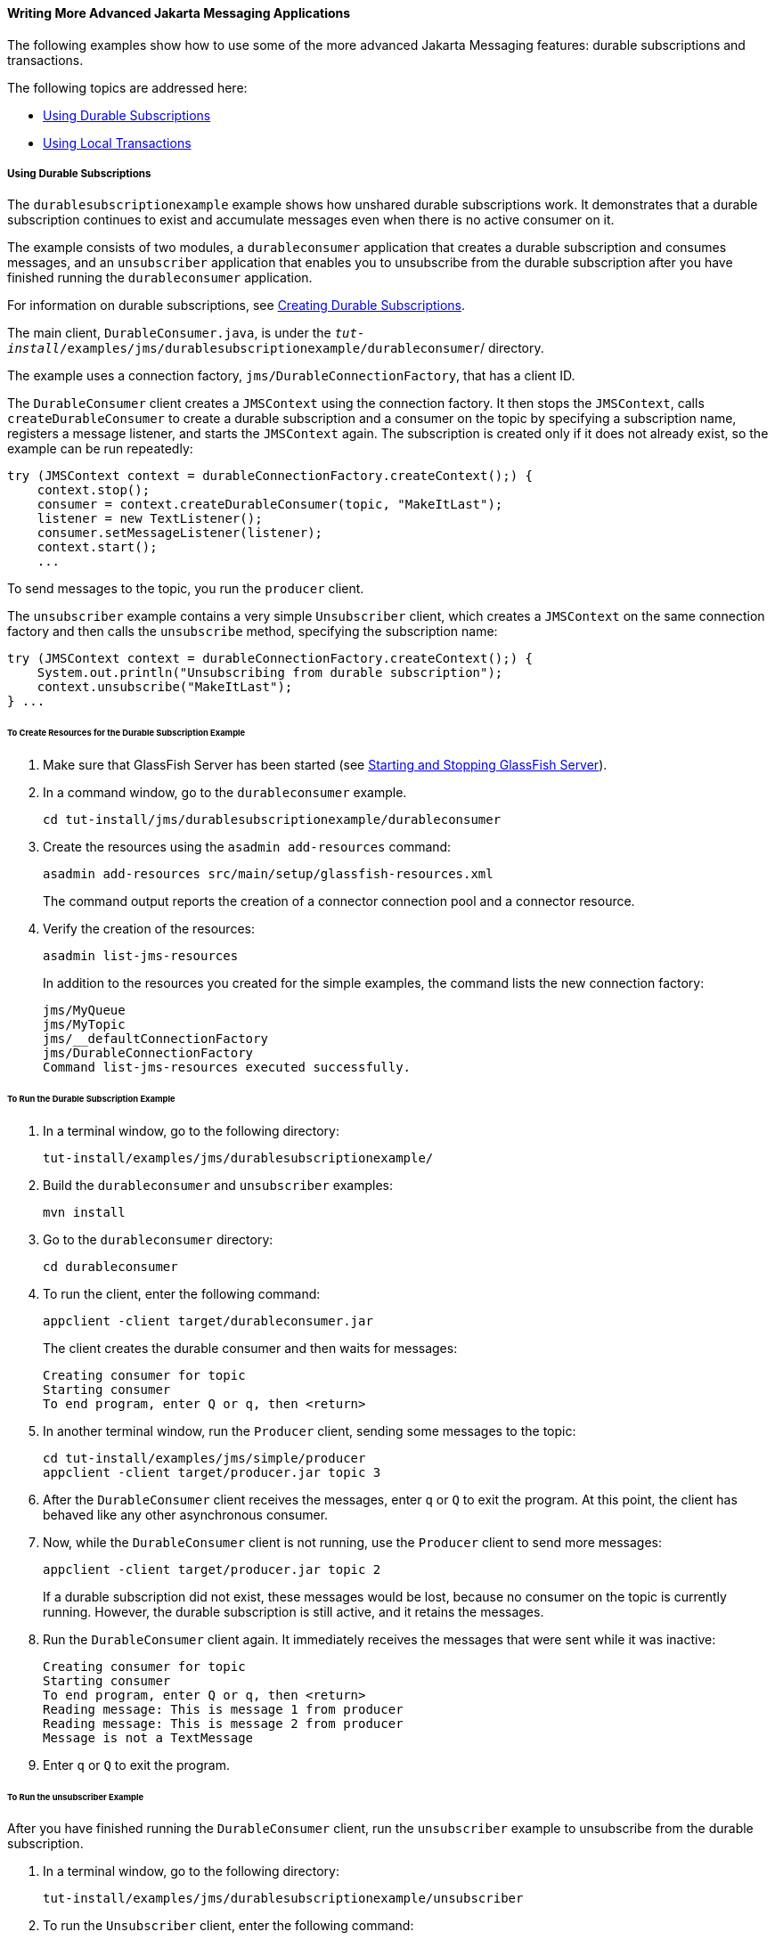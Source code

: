[[GIWFH]][[writing-more-advanced-jms-applications]]

==== Writing More Advanced Jakarta Messaging Applications

The following examples show how to use some of the more advanced Jakarta Messaging
features: durable subscriptions and transactions.

The following topics are addressed here:

* link:#BNCGG[Using Durable Subscriptions]
* link:#BNCGJ[Using Local Transactions]

[[BNCGG]][[using-durable-subscriptions]]

===== Using Durable Subscriptions

The `durablesubscriptionexample` example shows how unshared durable
subscriptions work. It demonstrates that a durable subscription
continues to exist and accumulate messages even when there is no active
consumer on it.

The example consists of two modules, a `durableconsumer` application
that creates a durable subscription and consumes messages, and an
`unsubscriber` application that enables you to unsubscribe from the
durable subscription after you have finished running the
`durableconsumer` application.

For information on durable subscriptions, see
link:jms-concepts/jms-concepts003.html#BNCGD[Creating Durable Subscriptions].

The main client, `DurableConsumer.java`, is under the
`_tut-install_/examples/jms/durablesubscriptionexample/durableconsumer`/
directory.

The example uses a connection factory, `jms/DurableConnectionFactory`,
that has a client ID.

The `DurableConsumer` client creates a `JMSContext` using the connection
factory. It then stops the `JMSContext`, calls `createDurableConsumer`
to create a durable subscription and a consumer on the topic by
specifying a subscription name, registers a message listener, and starts
the `JMSContext` again. The subscription is created only if it does not
already exist, so the example can be run repeatedly:

[source,oac_no_warn]
----
try (JMSContext context = durableConnectionFactory.createContext();) {
    context.stop();
    consumer = context.createDurableConsumer(topic, "MakeItLast");
    listener = new TextListener();
    consumer.setMessageListener(listener);
    context.start();
    ...
----

To send messages to the topic, you run the `producer` client.

The `unsubscriber` example contains a very simple `Unsubscriber` client,
which creates a `JMSContext` on the same connection factory and then
calls the `unsubscribe` method, specifying the subscription name:

[source,oac_no_warn]
----
try (JMSContext context = durableConnectionFactory.createContext();) {
    System.out.println("Unsubscribing from durable subscription");
    context.unsubscribe("MakeItLast");
} ...
----

[[sthref206]][[to-create-resources-for-the-durable-subscription-example]]

====== To Create Resources for the Durable Subscription Example

1.  Make sure that GlassFish Server has been started (see
link:usingexamples/usingexamples002.html#BNADI[Starting and Stopping GlassFish
Server]).
2.  In a command window, go to the `durableconsumer` example.
+
[source,oac_no_warn]
----
cd tut-install/jms/durablesubscriptionexample/durableconsumer
----
3.  Create the resources using the `asadmin add-resources` command:
+
[source,oac_no_warn]
----
asadmin add-resources src/main/setup/glassfish-resources.xml
----
+
The command output reports the creation of a connector connection pool
and a connector resource.
4.  Verify the creation of the resources:
+
[source,oac_no_warn]
----
asadmin list-jms-resources
----
+
In addition to the resources you created for the simple examples, the
command lists the new connection factory:
+
[source,oac_no_warn]
----
jms/MyQueue
jms/MyTopic
jms/__defaultConnectionFactory
jms/DurableConnectionFactory
Command list-jms-resources executed successfully.
----

[[GJSCI]][[to-run-the-durable-subscription-example]]

====== To Run the Durable Subscription Example

1.  In a terminal window, go to the following directory:
+
[source,oac_no_warn]
----
tut-install/examples/jms/durablesubscriptionexample/
----
2.  Build the `durableconsumer` and `unsubscriber` examples:
+
[source,oac_no_warn]
----
mvn install
----
3.  Go to the `durableconsumer` directory:
+
[source,oac_no_warn]
----
cd durableconsumer
----
4.  To run the client, enter the following command:
+
[source,oac_no_warn]
----
appclient -client target/durableconsumer.jar
----
+
The client creates the durable consumer and then waits for messages:
+
[source,oac_no_warn]
----
Creating consumer for topic
Starting consumer
To end program, enter Q or q, then <return>
----
5.  In another terminal window, run the `Producer` client, sending some
messages to the topic:
+
[source,oac_no_warn]
----
cd tut-install/examples/jms/simple/producer
appclient -client target/producer.jar topic 3
----
6.  After the `DurableConsumer` client receives the messages, enter `q`
or `Q` to exit the program. At this point, the client has behaved like
any other asynchronous consumer.
7.  Now, while the `DurableConsumer` client is not running, use the
`Producer` client to send more messages:
+
[source,oac_no_warn]
----
appclient -client target/producer.jar topic 2
----
+
If a durable subscription did not exist, these messages would be lost,
because no consumer on the topic is currently running. However, the
durable subscription is still active, and it retains the messages.
8.  Run the `DurableConsumer` client again. It immediately receives the
messages that were sent while it was inactive:
+
[source,oac_no_warn]
----
Creating consumer for topic
Starting consumer
To end program, enter Q or q, then <return>
Reading message: This is message 1 from producer
Reading message: This is message 2 from producer
Message is not a TextMessage
----
9.  Enter `q` or `Q` to exit the program.

[[sthref207]][[to-run-the-unsubscriber-example]]

====== To Run the unsubscriber Example

After you have finished running the `DurableConsumer` client, run the
`unsubscriber` example to unsubscribe from the durable subscription.

1.  In a terminal window, go to the following directory:
+
[source,oac_no_warn]
----
tut-install/examples/jms/durablesubscriptionexample/unsubscriber
----
2.  To run the `Unsubscriber` client, enter the following command:
+
[source,oac_no_warn]
----
appclient -client target/unsubscriber.jar
----
+
The client reports that it is unsubscribing from the durable
subscription.

[[BNCGJ]][[using-local-transactions]]

===== Using Local Transactions

The `transactedexample` example demonstrates the use of local
transactions in a Messaging client application. It also demonstrates the use
of the request/reply messaging pattern described in
link:jms-concepts/jms-concepts004.html#BNCGB[Creating Temporary Destinations],
although it uses permanent rather than temporary destinations. The
example consists of three modules, `genericsupplier`, `retailer`, and
`vendor`, which can be found under the
tut-install`/examples/jms/transactedexample/` directory. The source code
can be found in the `src/main/java/jakarta.tutorial` trees for each
module. The `genericsupplier` and `retailer` modules each contain a
single class, `genericsupplier/GenericSupplier.java` and
`retailer/Retailer.java`, respectively. The `vendor` module is more
complex, containing four classes: `vendor/Vendor.java`,
`vendor/VendorMessageListener.java`, `vendor/Order.java`, and
`vendor/SampleUtilities.java`.

The example shows how to use a queue and a topic in a single transaction
as well as how to pass a `JMSContext` to a message listener's
constructor function. The example represents a highly simplified
e-commerce application in which the following actions occur.

1.  A retailer
(`retailer/src/main/java/jakarta/tutorial/retailer/Retailer.java`) sends a
`MapMessage` to a vendor order queue, ordering a quantity of computers,
and waits for the vendor's reply:
+
[source,oac_no_warn]
----
outMessage = context.createMapMessage();
outMessage.setString("Item", "Computer(s)");
outMessage.setInt("Quantity", quantity);
outMessage.setJMSReplyTo(retailerConfirmQueue);
context.createProducer().send(vendorOrderQueue, outMessage);
System.out.println("Retailer: ordered " + quantity + " computer(s)");
orderConfirmReceiver = context.createConsumer(retailerConfirmQueue);
----
2.  The vendor
(`vendor/src/main/java/jakarta/tutorial/retailer/Vendor.java`) receives
the retailer's order message and sends an order message to the supplier
order topic in one transaction. This Jakarta Messaging transaction uses a single
session, so you can combine a receive from a queue with a send to a
topic. Here is the code that uses the same session to create a consumer
for a queue:
+
[source,oac_no_warn]
----
vendorOrderReceiver = session.createConsumer(vendorOrderQueue);
----
+
The following code receives the incoming message, sends an outgoing
message, and commits the `JMSContext`. The message processing has been
removed to keep the sequence simple:
+
[source,oac_no_warn]
----
inMessage = vendorOrderReceiver.receive();
// Process the incoming message and format the outgoing
// message
...
context.createProducer().send(supplierOrderTopic, orderMessage);
...
context.commit();
----
+
For simplicity, there are only two suppliers, one for CPUs and one for
hard drives.
3.  Each supplier
(`genericsupplier/src/main/java/jakarta/tutorial/retailer/GenericSupplier.java`)
receives the order from the order topic, checks its inventory, and then
sends the items ordered to the queue named in the order message's
`JMSReplyTo` field. If it does not have enough of the item in stock, the
supplier sends what it has. The synchronous receive from the topic and
the send to the queue take place in one Jakarta Messaging transaction:
+
[source,oac_no_warn]
----
receiver = context.createConsumer(SupplierOrderTopic);
...
inMessage = receiver.receive();
if (inMessage instanceof MapMessage) {
    orderMessage = (MapMessage) inMessage;
} ...
// Process message
outMessage = context.createMapMessage();
// Add content to message
context.createProducer().send(
         (Queue) orderMessage.getJMSReplyTo(),
         outMessage);
// Display message contents
context.commit();
----
4.  The vendor receives the suppliers' replies from its confirmation
queue and updates the state of the order. Messages are processed by an
asynchronous message listener, `VendorMessageListener`; this step shows
the use of Jakarta Messaging transactions with a message listener:
+
[source,oac_no_warn]
----
MapMessage component = (MapMessage) message;
...
int orderNumber = component.getInt("VendorOrderNumber");
Order order = Order.getOrder(orderNumber).processSubOrder(component);
context.commit();
----
5.  When all outstanding replies are processed for a given order, the
vendor message listener sends a message notifying the retailer whether
it can fulfill the order:
+
[source,oac_no_warn]
----
Queue replyQueue = (Queue) order.order.getJMSReplyTo();
MapMessage retailerConfirmMessage = context.createMapMessage();
// Format the message
context.createProducer().send(replyQueue, retailerConfirmMessage);
context.commit();
----
6.  The retailer receives the message from the vendor:
+
[source,oac_no_warn]
----
inMessage = (MapMessage) orderConfirmReceiver.receive();
----
+
The retailer then places a second order for twice as many computers as
in the first order, so these steps are executed twice.

link:#BNCGK[Figure 49-1] illustrates these steps.

[[BNCGK]]

.*Figure 49-1 Transactions: Messaging Client Example*

image:jakartaeett_dt_034.png[
"Diagram of steps in transaction example"]

All the messages use the `MapMessage` message type. Synchronous receives
are used for all message reception except when the vendor processes the
replies of the suppliers. These replies are processed asynchronously and
demonstrate how to use transactions within a message listener.

At random intervals, the `Vendor` client throws an exception to simulate
a database problem and cause a rollback.

All clients except `Retailer` use transacted contexts.

The example uses three queues named `jms/AQueue`, `jms/BQueue`, and
`jms/CQueue`, and one topic named `jms/OTopic`.

[[sthref209]][[to-create-resources-for-the-transactedexample-example]]

====== To Create Resources for the transactedexample Example

1.  Make sure that GlassFish Server has been started (see
link:usingexamples/usingexamples002.html#BNADI[Starting and Stopping GlassFish
Server]).
2.  In a command window, go to the `genericsupplier` example:
+
[source,oac_no_warn]
----
cd tut-install/jms/transactedexample/genericsupplier
----
3.  Create the resources using the `asadmin add-resources` command:
+
[source,oac_no_warn]
----
asadmin add-resources src/main/setup/glassfish-resources.xml
----
4.  Verify the creation of the resources:
+
[source,oac_no_warn]
----
asadmin list-jms-resources
----
+
In addition to the resources you created for the simple examples and the
durable subscription example, the command lists the four new
destinations:
+
[source,oac_no_warn]
----
jms/MyQueue
jms/MyTopic
jms/AQueue
jms/BQueue
jms/CQueue
jms/OTopic
jms/__defaultConnectionFactory
jms/DurableConnectionFactory
Command list-jms-resources executed successfully.
----

[[GJSHA]][[to-run-the-transactedexample-clients]]

====== To Run the transactedexample Clients

You will need four terminal windows to run the clients. Make sure that
you start the clients in the correct order.

1.  In a terminal window, go to the following directory:
+
[source,oac_no_warn]
----
tut-install/examples/jms/transactedexample/
----
2.  To build and package all the modules, enter the following command:
+
[source,oac_no_warn]
----
mvn install
----
3.  Go to the `genericsupplier` directory:
+
[source,oac_no_warn]
----
cd genericsupplier
----
4.  [[BABFCGBI]]
+
Use the following command to start the CPU supplier client:
+
[source,oac_no_warn]
----
appclient -client target\genericsupplier.jar CPU
----
+
After some initial output, the client reports the following:
+
[source,oac_no_warn]
----
Starting CPU supplier
----
5.  In a second terminal window, go to the `genericsupplier` directory:
+
[source,oac_no_warn]
----
cd tut-install/examples/jms/transactedexample/genericsupplier
----
6.  Use the following command to start the hard drive supplier client:
+
[source,oac_no_warn]
----
appclient -client target\genericsupplier.jar HD
----
+
After some initial output, the client reports the following:
+
[source,oac_no_warn]
----
Starting Hard Drive supplier
----
7.  In a third terminal window, go to the `vendor` directory:
+
[source,oac_no_warn]
----
cd tut-install/examples/jms/transactedexample/vendor
----
8.  Use the following command to start the `Vendor` client:
+
[source,oac_no_warn]
----
appclient -client target\vendor.jar
----
+
After some initial output, the client reports the following:
+
[source,oac_no_warn]
----
Starting vendor
----
9.  In another terminal window, go to the `retailer` directory:
+
[source,oac_no_warn]
----
cd tut-install/examples/jms/transactedexample/retailer
----
10. [[BABBIHCE]]
+
Use a command like the following to run the `Retailer` client. The
argument specifies the number of computers to order:
+
[source,oac_no_warn]
----
appclient -client target/retailer.jar 4
----
+
After some initial output, the `Retailer` client reports something like
the following. In this case, the first order is filled, but the second
is not:
+
[source,oac_no_warn]
----
Retailer: Quantity to be ordered is 4
Retailer: Ordered 4 computer(s)
Retailer: Order filled
Retailer: Placing another order
Retailer: Ordered 8 computer(s)
Retailer: Order not filled
----
+
The `Vendor` client reports something like the following, stating in
this case that it is able to send all the computers in the first order,
but not in the second:
+
[source,oac_no_warn]
----
Vendor: Retailer ordered 4 Computer(s)
Vendor: Ordered 4 CPU(s) and hard drive(s)
  Vendor: Committed transaction 1
Vendor: Completed processing for order 1
Vendor: Sent 4 computer(s)
  Vendor: committed transaction 2
Vendor: Retailer ordered 8 Computer(s)
Vendor: Ordered 8 CPU(s) and hard drive(s)
  Vendor: Committed transaction 1
Vendor: Completed processing for order 2
Vendor: Unable to send 8 computer(s)
  Vendor: Committed transaction 2
----
+
The CPU supplier reports something like the following. In this case, it
is able to send all the CPUs for both orders:
+
[source,oac_no_warn]
----
CPU Supplier: Vendor ordered 4 CPU(s)
CPU Supplier: Sent 4 CPU(s)
  CPU Supplier: Committed transaction
CPU Supplier: Vendor ordered 8 CPU(s)
CPU Supplier: Sent 8 CPU(s)
  CPU Supplier: Committed transaction
----
+
The hard drive supplier reports something like the following. In this
case, it has a shortage of hard drives for the second order:
+
[source,oac_no_warn]
----
Hard Drive Supplier: Vendor ordered 4 Hard Drive(s)
Hard Drive Supplier: Sent 4 Hard Drive(s)
  Hard Drive Supplier: Committed transaction
Hard Drive Supplier: Vendor ordered 8 Hard Drive(s)
Hard Drive Supplier: Sent 1 Hard Drive(s)
  Hard Drive Supplier: Committed transaction
----
11. Repeat steps link:#BABFCGBI[4] through link:#BABBIHCE[10] as many
times as you wish. Occasionally, the vendor will report an exception
that causes a rollback:
+
[source,oac_no_warn]
----
Vendor: JMSException occurred: javax.jms.JMSException: Simulated
database concurrent access exception
  Vendor: Rolled back transaction 1
----
12. After you finish running the clients, you can delete the destination
resources by using the following commands:
+
[source,oac_no_warn]
----
asadmin delete-jms-resource jms/AQueue
asadmin delete-jms-resource jms/BQueue
asadmin delete-jms-resource jms/CQueue
asadmin delete-jms-resource jms/OTopic
----

